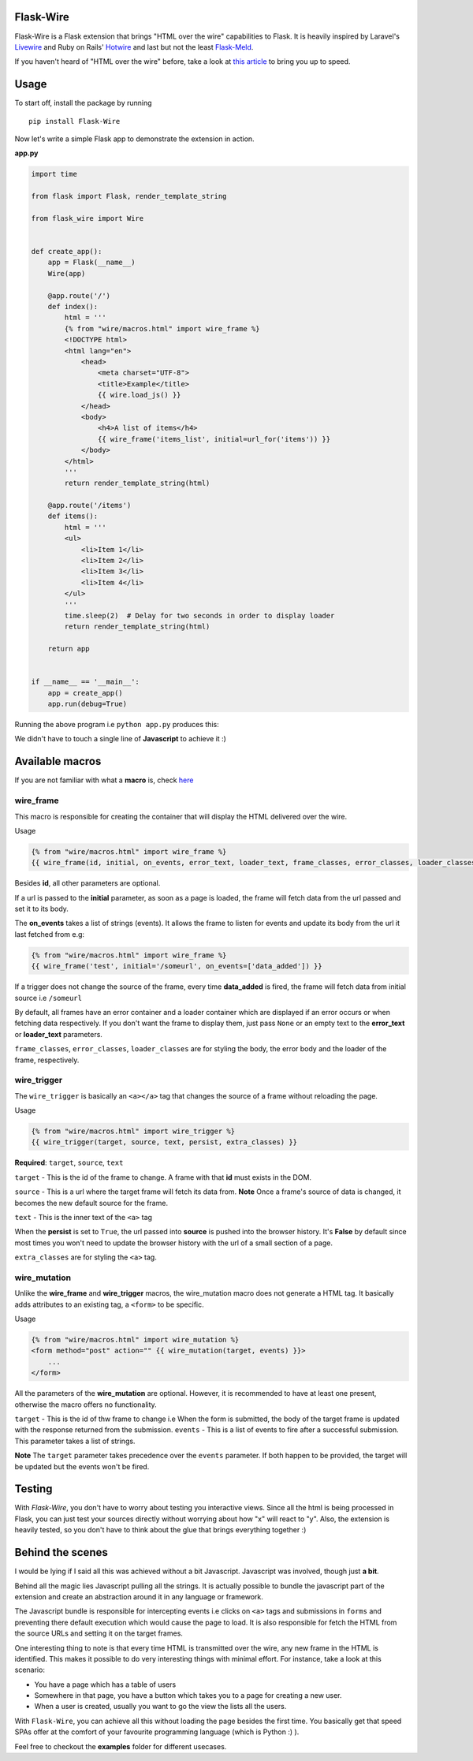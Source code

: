 ===========
Flask-Wire
===========

.. image:: https://img.shields.io/pypi/v/Flask-Wire.svg
    :target: https://pypi.python.org/pypi/Flask-Wire/
.. image:: https://img.shields.io/pypi/l/Flask-Wire.svg
    :target: https://pypi.python.org/pypi/Flask-Wire
.. image:: https://img.shields.io/pypi/pyversions/Flask-Wire.svg
    :target: https://pypi.python.org/pypi/Flask-Wire/
.. image:: https://img.shields.io/pypi/status/Flask-Wire.svg
    :target: https://pypi.python.org/pypi/Flask-Wire/

Flask-Wire is a Flask extension that brings "HTML over the wire" capabilities to Flask. It is heavily inspired by
Laravel's `Livewire <https://laravel-livewire.com/>`_ and Ruby on Rails' `Hotwire <https://hotwire.dev/>`_ and last but
not the least `Flask-Meld <https://www.flask-meld.dev/>`_.

If you haven't heard of "HTML over the wire" before, take a look at `this article <https://m.signalvnoise.com/html-over-the-wire/>`_
to bring you up to speed.

======
Usage
======
To start off, install the package by running ::

    pip install Flask-Wire


Now let's write a simple Flask app to demonstrate the extension in action.

**app.py**

.. code-block:: python

    import time

    from flask import Flask, render_template_string

    from flask_wire import Wire


    def create_app():
        app = Flask(__name__)
        Wire(app)

        @app.route('/')
        def index():
            html = '''
            {% from "wire/macros.html" import wire_frame %}
            <!DOCTYPE html>
            <html lang="en">
                <head>
                    <meta charset="UTF-8">
                    <title>Example</title>
                    {{ wire.load_js() }}
                </head>
                <body>
                    <h4>A list of items</h4>
                    {{ wire_frame('items_list', initial=url_for('items')) }}
                </body>
            </html>
            '''
            return render_template_string(html)

        @app.route('/items')
        def items():
            html = '''
            <ul>
                <li>Item 1</li>
                <li>Item 2</li>
                <li>Item 3</li>
                <li>Item 4</li>
            </ul>
            '''
            time.sleep(2)  # Delay for two seconds in order to display loader
            return render_template_string(html)

        return app


    if __name__ == '__main__':
        app = create_app()
        app.run(debug=True)


Running the above program i.e ``python app.py`` produces this:

.. image:: demo.gif
    :width:  600

We didn't have to touch a single line of **Javascript** to achieve it :)

================
Available macros
================
If you are not familiar with what a **macro** is, check `here <https://jinja.palletsprojects.com/en/2.11.x/templates/#macros>`_

wire_frame
^^^^^^^^^^
This macro is responsible for creating the container that will display the HTML delivered over the wire.

Usage

.. code-block:: jinja

    {% from "wire/macros.html" import wire_frame %}
    {{ wire_frame(id, initial, on_events, error_text, loader_text, frame_classes, error_classes, loader_classes) }}

Besides **id**, all other parameters are optional.

If a url is passed to the **initial** parameter, as soon as a page is loaded, the frame will fetch data from the url
passed and set it to its body.

The **on_events** takes a list of strings (events). It allows the frame to listen for events and update its body from
the url it last fetched from e.g:

.. code-block:: jinja

    {% from "wire/macros.html" import wire_frame %}
    {{ wire_frame('test', initial='/someurl', on_events=['data_added']) }}

If a trigger does not change the source of the frame, every time **data_added** is fired, the frame will fetch data
from initial source i.e ``/someurl``

By default, all frames have an error container and a loader container which are displayed if an error occurs or
when fetching data respectively. If you don't want the frame to display them, just pass ``None`` or an empty text to the
**error_text** or **loader_text** parameters.

``frame_classes``, ``error_classes``, ``loader_classes`` are for styling the body, the error body and the loader of the frame,
respectively.

wire_trigger
^^^^^^^^^^^^
The ``wire_trigger`` is basically an ``<a></a>`` tag that changes the source of a frame without reloading the page.


Usage

.. code-block:: jinja

    {% from "wire/macros.html" import wire_trigger %}
    {{ wire_trigger(target, source, text, persist, extra_classes) }}

**Required**: ``target``, ``source``, ``text``

``target`` - This is the id of the frame to change. A frame with that **id** must exists in the DOM.

``source`` - This is a url where the target frame will fetch its data from. **Note** Once a frame's source of data is
changed, it becomes the new default source for the frame.

``text`` - This is the inner text of the ``<a>`` tag

When the **persist** is set to ``True``, the url passed into **source** is pushed into the browser history. It's **False**
by default since most times you won't need to update the browser history with the url of a small section of a page.

``extra_classes`` are for styling the ``<a>`` tag.

wire_mutation
^^^^^^^^^^^^^
Unlike the **wire_frame** and **wire_trigger** macros, the wire_mutation macro does not generate a HTML tag. It
basically adds attributes to an existing tag, a ``<form>`` to be specific.

Usage

.. code-block:: jinja

    {% from "wire/macros.html" import wire_mutation %}
    <form method="post" action="" {{ wire_mutation(target, events) }}>
        ...
    </form>

All the parameters of the **wire_mutation** are optional. However, it is recommended to have at least one present,
otherwise the macro offers no functionality.

``target`` - This is the id of thw frame to change i.e When the form is submitted, the body of the target frame is updated
with the response returned from the submission.
``events`` - This is a list of events to fire after a successful submission. This parameter takes a list of strings.

**Note** The ``target`` parameter takes precedence over the ``events`` parameter. If both happen to be provided,
the target will be updated but the events won't be fired.


=======
Testing
=======
With `Flask-Wire`, you don't have to worry about testing you interactive views. Since all the html is being processed in
Flask, you can just test your sources directly without worrying about how "x" will react to "y". Also, the extension is
heavily tested, so you don't have to think about the glue that brings everything together :)


=================
Behind the scenes
=================
I would be lying if I said all this was achieved without a bit Javascript. Javascript was involved, though just **a bit**.

Behind all the magic lies Javascript pulling all the strings. It is actually possible to bundle the javascript part of
the extension and create an abstraction around it in any language or framework.

The Javascript bundle is responsible for intercepting events i.e clicks on ``<a>`` tags and submissions in ``forms`` and
preventing there default execution which would cause the page to load. It is also responsible for fetch the HTML from the
source URLs and setting it on the target frames.

One interesting thing to note is that every time HTML is transmitted over the wire, any new frame in the HTML is identified.
This makes it possible to do very interesting things with minimal effort. For instance, take a look at this scenario:

- You have a page which has a table of users
- Somewhere in that page, you have a button which takes you to a page for creating a new user.
- When a user is created, usually you want to go the view the lists all the users.

With ``Flask-Wire``, you can achieve all this without loading the page besides the first time. You basically get that speed
SPAs offer at the comfort of your favourite programming language (which is Python :) ).

Feel free to checkout the **examples** folder for different usecases.
